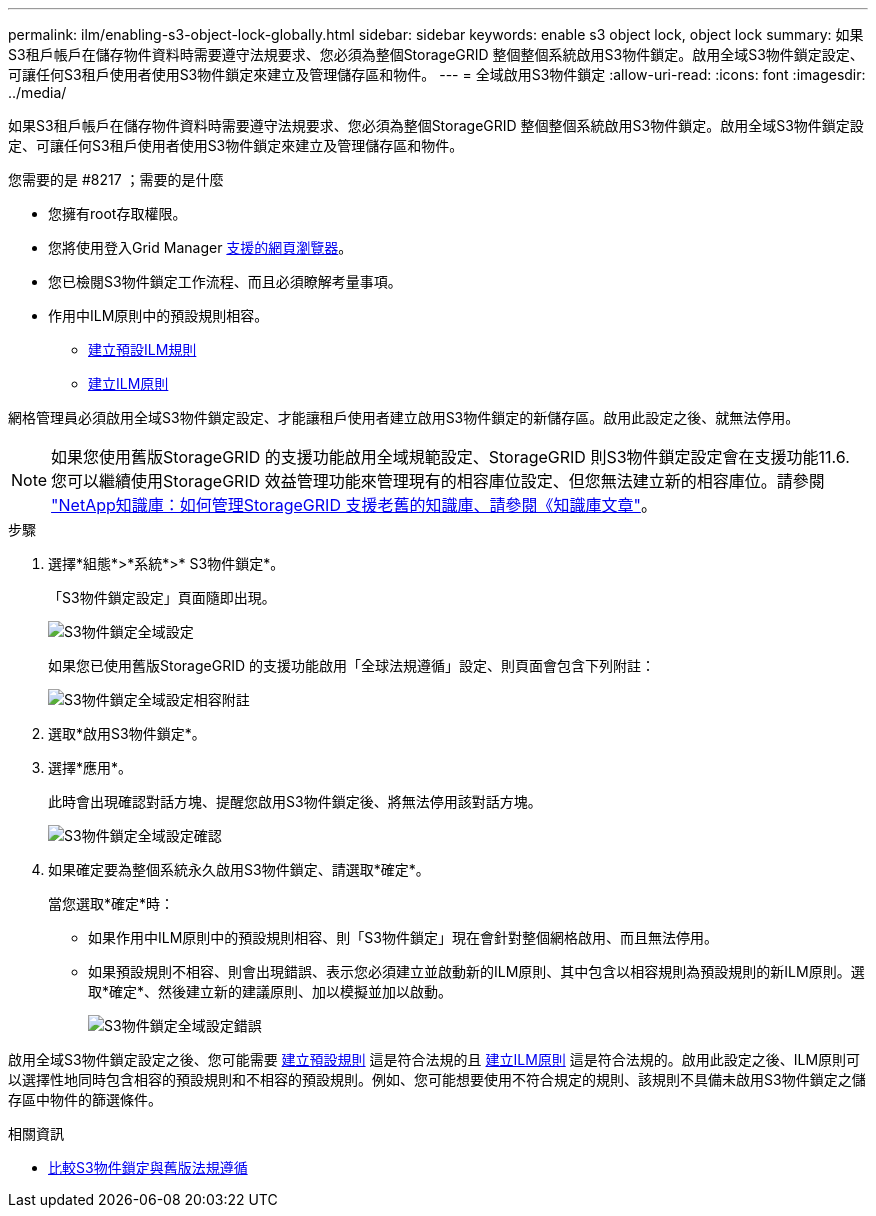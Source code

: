 ---
permalink: ilm/enabling-s3-object-lock-globally.html 
sidebar: sidebar 
keywords: enable s3 object lock, object lock 
summary: 如果S3租戶帳戶在儲存物件資料時需要遵守法規要求、您必須為整個StorageGRID 整個整個系統啟用S3物件鎖定。啟用全域S3物件鎖定設定、可讓任何S3租戶使用者使用S3物件鎖定來建立及管理儲存區和物件。 
---
= 全域啟用S3物件鎖定
:allow-uri-read: 
:icons: font
:imagesdir: ../media/


[role="lead"]
如果S3租戶帳戶在儲存物件資料時需要遵守法規要求、您必須為整個StorageGRID 整個整個系統啟用S3物件鎖定。啟用全域S3物件鎖定設定、可讓任何S3租戶使用者使用S3物件鎖定來建立及管理儲存區和物件。

.您需要的是 #8217 ；需要的是什麼
* 您擁有root存取權限。
* 您將使用登入Grid Manager xref:../admin/web-browser-requirements.adoc[支援的網頁瀏覽器]。
* 您已檢閱S3物件鎖定工作流程、而且必須瞭解考量事項。
* 作用中ILM原則中的預設規則相容。
+
** xref:creating-default-ilm-rule.adoc[建立預設ILM規則]
** xref:creating-ilm-policy.adoc[建立ILM原則]




網格管理員必須啟用全域S3物件鎖定設定、才能讓租戶使用者建立啟用S3物件鎖定的新儲存區。啟用此設定之後、就無法停用。


NOTE: 如果您使用舊版StorageGRID 的支援功能啟用全域規範設定、StorageGRID 則S3物件鎖定設定會在支援功能11.6.您可以繼續使用StorageGRID 效益管理功能來管理現有的相容庫位設定、但您無法建立新的相容庫位。請參閱 https://kb.netapp.com/Advice_and_Troubleshooting/Hybrid_Cloud_Infrastructure/StorageGRID/How_to_manage_legacy_Compliant_buckets_in_StorageGRID_11.5["NetApp知識庫：如何管理StorageGRID 支援老舊的知識庫、請參閱《知識庫文章"^]。

.步驟
. 選擇*組態*>*系統*>* S3物件鎖定*。
+
「S3物件鎖定設定」頁面隨即出現。

+
image::../media/s3_object_lock_global_setting.png[S3物件鎖定全域設定]

+
如果您已使用舊版StorageGRID 的支援功能啟用「全球法規遵循」設定、則頁面會包含下列附註：

+
image::../media/s3_object_lock_global_setting_compliant_note.png[S3物件鎖定全域設定相容附註]

. 選取*啟用S3物件鎖定*。
. 選擇*應用*。
+
此時會出現確認對話方塊、提醒您啟用S3物件鎖定後、將無法停用該對話方塊。

+
image::../media/s3_object_lock_global_setting_confirm.png[S3物件鎖定全域設定確認]

. 如果確定要為整個系統永久啟用S3物件鎖定、請選取*確定*。
+
當您選取*確定*時：

+
** 如果作用中ILM原則中的預設規則相容、則「S3物件鎖定」現在會針對整個網格啟用、而且無法停用。
** 如果預設規則不相容、則會出現錯誤、表示您必須建立並啟動新的ILM原則、其中包含以相容規則為預設規則的新ILM原則。選取*確定*、然後建立新的建議原則、加以模擬並加以啟動。
+
image::../media/s3_object_lock_global_setting_error.gif[S3物件鎖定全域設定錯誤]





啟用全域S3物件鎖定設定之後、您可能需要 xref:../ilm/creating-default-ilm-rule.adoc[建立預設規則] 這是符合法規的且 xref:creating-ilm-policy-after-s3-object-lock-is-enabled.adoc[建立ILM原則] 這是符合法規的。啟用此設定之後、ILM原則可以選擇性地同時包含相容的預設規則和不相容的預設規則。例如、您可能想要使用不符合規定的規則、該規則不具備未啟用S3物件鎖定之儲存區中物件的篩選條件。

.相關資訊
* xref:managing-objects-with-s3-object-lock.adoc#comparing-s3-object-lock-to-legacy-compliance[比較S3物件鎖定與舊版法規遵循]

